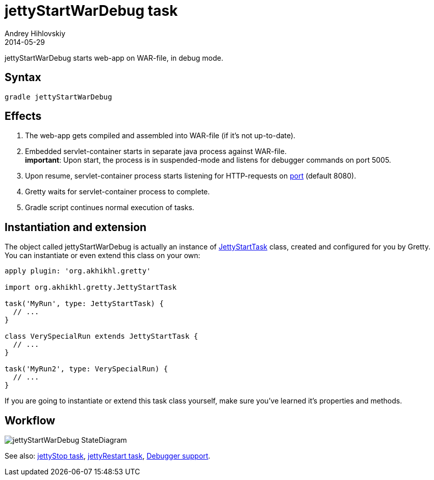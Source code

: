 = jettyStartWarDebug task
Andrey Hihlovskiy
2014-05-29
:sectanchors:
:jbake-type: page
:jbake-status: published

jettyStartWarDebug starts web-app on WAR-file, in debug mode.

== Syntax

[source,bash]
----
gradle jettyStartWarDebug
----

== Effects
. The web-app gets compiled and assembled into WAR-file (if it's not up-to-date).
. Embedded servlet-container starts in separate java process against WAR-file. +
*important*: Upon start, the process is in suspended-mode and listens for debugger commands on port 5005.
. Upon resume, servlet-container process starts listening for HTTP-requests on
link:Gretty-configuration.html#_port[port] (default 8080).
. Gretty waits for servlet-container process to complete.
. Gradle script continues normal execution of tasks.

== Instantiation and extension

The object called jettyStartWarDebug is actually an instance of link:Gretty-task-classes.html#_jettystarttask[JettyStartTask] class, created and configured for you by Gretty. You can instantiate or even extend this class on your own:

[source,groovy]
----
apply plugin: 'org.akhikhl.gretty'

import org.akhikhl.gretty.JettyStartTask

task('MyRun', type: JettyStartTask) {
  // ...
}

class VerySpecialRun extends JettyStartTask {
  // ...
}

task('MyRun2', type: VerySpecialRun) {
  // ...
}
----

If you are going to instantiate or extend this task class yourself, make sure you've learned it's properties and methods.

== Workflow

image::images/jettyStartWarDebug_StateDiagram.svg[]

See also: link:jettyStop-task.html[jettyStop task], link:jettyRestart-task.html[jettyRestart task], link:Debugger-support.html[Debugger support].
